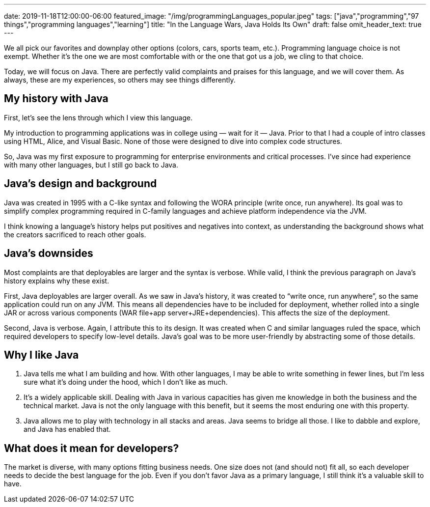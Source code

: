---
date: 2019-11-18T12:00:00-06:00
featured_image: "/img/programmingLanguages_popular.jpeg"
tags: ["java","programming","97 things","programming languages","learning"]
title: "In the Language Wars, Java Holds Its Own"
draft: false
omit_header_text: true
---

We all pick our favorites and downplay other options (colors, cars, sports team, etc.). Programming language choice is not exempt. Whether it’s the one we are most comfortable with or the one that got us a job, we cling to that choice.

Today, we will focus on Java. There are perfectly valid complaints and praises for this language, and we will cover them. As always, these are my experiences, so others may see things differently.

== My history with Java

First, let’s see the lens through which I view this language.

My introduction to programming applications was in college using — wait for it — Java. Prior to that I had a couple of intro classes using HTML, Alice, and Visual Basic. None of those were designed to dive into complex code structures.

So, Java was my first exposure to programming for enterprise environments and critical processes. I’ve since had experience with many other languages, but I still go back to Java.

== Java’s design and background

Java was created in 1995 with a C-like syntax and following the WORA principle (write once, run anywhere). Its goal was to simplify complex programming required in C-family languages and achieve platform independence via the JVM.

I think knowing a language’s history helps put positives and negatives into context, as understanding the background shows what the creators sacrificed to reach other goals.

== Java’s downsides

Most complaints are that deployables are larger and the syntax is verbose. While valid, I think the previous paragraph on Java’s history explains why these exist.

First, Java deployables are larger overall. As we saw in Java’s history, it was created to “write once, run anywhere”, so the same application could run on any JVM. This means all dependencies have to be included for deployment, whether rolled into a single JAR or across various components (WAR file+app server+JRE+dependencies). This affects the size of the deployment.

Second, Java is verbose. Again, I attribute this to its design. It was created when C and similar languages ruled the space, which required developers to specify low-level details. Java’s goal was to be more user-friendly by abstracting some of those details.

== Why I like Java

1. Java tells me what I am building and how. With other languages, I may be able to write something in fewer lines, but I’m less sure what it’s doing under the hood, which I don’t like as much.

2. It’s a widely applicable skill. Dealing with Java in various capacities has given me knowledge in both the business and the technical market. Java is not the only language with this benefit, but it seems the most enduring one with this property.

3. Java allows me to play with technology in all stacks and areas. Java seems to bridge all those. I like to dabble and explore, and Java has enabled that.

== What does it mean for developers?

The market is diverse, with many options fitting business needs. One size does not (and should not) fit all, so each developer needs to decide the best language for the job. Even if you don’t favor Java as a primary language, I still think it’s a valuable skill to have.
